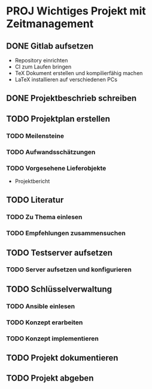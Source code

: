 #+TODO: TODO(t) NEXT(n) WAITING(w) SOMEDAY(s) DELEGATED(g) PROJ(p) INPROGRESS(i) | DONE(d) CANCELLED(c)
#+TAGS: URGENT(u) MAIL(m) PHONE(o)
#+STARTUP: overview

:PROPERTIES:
:ARCHIVE: %s_archive::
:END:

* PROJ Wichtiges Projekt mit Zeitmanagement
  :PROPERTIES:
  :ID:      projektwichtig
  :COLUMNS: %50ITEM %Effort(Schätzung){:} %CLOCKSUM(Aufgewendet) %6TODO(Status)
  :END:
** DONE Gitlab aufsetzen
   :PROPERTIES:
   :Effort: 3:00
   :END:
   :LOGBOOK:
   CLOCK: [2023-02-24 Fri 07:00]--[2023-02-24 Fri 10:00] =>  3:00
   :END:
   - Repository einrichten
   - CI zum Laufen bringen
   - TeX Dokument erstellen und kompilierfähig machen
   - LaTeX installieren auf verschiedenen PCs
** DONE Projektbeschrieb schreiben
   :PROPERTIES:
   :Effort: 6:00
   :END:
   :LOGBOOK:
   CLOCK: [2023-02-24 Fri 10:00]--[2023-02-24 Fri 12:00] =>  2:00
   CLOCK: [2023-02-24 Fri 13:00]--[2023-02-24 Fri 17:00] =>  4:00
   :END:
** TODO Projektplan erstellen
*** TODO Meilensteine
     :PROPERTIES:
     :Effort: 2:00
     :END:
     :LOGBOOK:
     CLOCK: [2023-02-27 Mo 18:03]--[2023-02-27 Mo 19:03] =>  1:00
     :END:
*** TODO Aufwandsschätzungen
     :PROPERTIES:
     :Effort: 1:00
     :END:
*** TODO Vorgesehene Lieferobjekte
    - Projektbericht
** TODO Literatur
*** TODO Zu Thema einlesen
    :PROPERTIES:
    :Effort: 20:00
    :END:
*** TODO Empfehlungen zusammensuchen
    :PROPERTIES:
    :Effort: 8:00
    :END:
** TODO Testserver aufsetzen
*** TODO Server aufsetzen und konfigurieren
    :PROPERTIES:
    :Effort: 8:00
    :END:
** TODO Schlüsselverwaltung
*** TODO Ansible einlesen
    :PROPERTIES:
    :Effort: 24:00
    :END:
*** TODO Konzept erarbeiten
    :PROPERTIES:
    :Effort: 16:00
    :END:
*** TODO Konzept implementieren
    :PROPERTIES:
    :Effort: 24:00
    :END:
** TODO Projekt dokumentieren
   :PROPERTIES:
   :Effort: 66:00
   :END:
** TODO Projekt abgeben
   :PROPERTIES:
   :Effort: 1:00
   :END:
    


